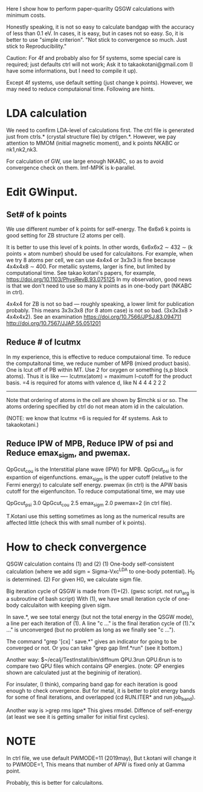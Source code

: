Here I show how to perform paper-quarilty QSGW calculations with minimum costs. 

Honestly speaking, it is not so easy to calculate bandgap with the accuracy of less than 0.1 eV. 
In cases, it is easy, but in cases not so easy. So, it is better to use "simple criterion".
"Not stick to convergence so much. Just stick to Reproducibility."

Caution: For 4f and probably also for 5f systems, some special
care is required; just defaults ctrl will not work; 
Ask it to takaokotani@gmail.com (I have some informations, but I need to compile it up).

Except 4f systems, use default setting (just change k points).
However, we may need to reduce computaional time. Following are hints.

* LDA calculation
 We need to confirm LDA-level of calculations first.
 The ctrl file is generated just from ctrls.* (crystal structure file)
 by ctrlgen.*. However, we pay attention to MMOM (initial magnetic moment), and k
 points NKABC or nk1,nk2,nk3.
 
 For calculation of GW, use large enough NKABC, so as to avoid
 convergence check on them. lmf-MPIK is k-parallel.


* Edit GWinput.
** Set# of k points
  We use different number of k points for self-energy.
  The 6x6x6 k points is good setting for ZB structure (2 atoms per cell).

  It is better to use this level of k points.
  In other words, 6x6x6x2 \sim 432 \sim (k points \times atom number)
  should be used for calculaitons.
  For example, when we try 8 atoms per cell, we can use 4x4x4 or 3x3x3
  is fine because 4x4x4x8 \sim 400.
  For metallic systems, larger is fine, but limited by computational
  time. See takao kotani's papers, for example, https://doi.org/10.1103/PhysRevB.93.075125
  In my observation, good news is that we don't need to use so many k
  points as in one-body part (NKABC in ctrl).

  4x4x4 for ZB is not so bad --- roughly speaking, a lower limit for
  publication probably. This means 3x3x3x8 (for 8 atom case) is not so bad. (3x3x3x8 > 4x4x4x2).
  See an examination 
  https://doi.org/10.7566/JPSJ.83.094711
  http://doi.org/10.7567/JJAP.55.051201

** Reduce # of lcutmx
  In my experience, this is effective to reduce computaional time.
  To reduce the computaitonal time, we reduce number of MPB  (mixed product basis).
  One is lcut off of PB within MT. Use 2 for oxygen or something (s,p block atoms). Thus it
  is like
 ----
 lcutmx(atom) = maximum l-cutoff for the product basis.  =4 is required for atoms with valence d, like N
 4 4 4 2 2 2 
 -----
 Note that ordering of atoms in the cell are shown by 
 $lmchk si 
 or so. The atoms ordering specified by ctrl do not mean atom id in
 the calculation.
 
 (NOTE: we know that lcutmx =6 is requied for 4f systems. Ask to  takaokotani.)

** Reduce IPW of MPB, Reduce IPW of psi and Reduce emax_sigm, and pwemax.
   QpGcut_cou is the Interstitial plane wave (IPW) for MPB. 
   QpGcut_psi is for expantion of eigenfunctions.
   emax_sigm is the upper cutoff (relative to the Fermi energy) to calculate self energy.
   pwemax (in ctrl) is the APW basis cutoff for the eigenfunciton.
   To reduce computational time, we may use

   QpGcut_psi 3.0
   QpGcut_cou 2.5
   emax_sigm 2.0
   pwemax=2 (in ctrl file).

   T.Kotani use this setting sometimes as long as the numerical
   results are affected little (check this with small number of k
   points).


 



   





* How to check convergence
QSGW calculation contains (1) and (2)
  (1) One-body self-consistent calculation 
      (where we add sigm = Sigma-Vxc^LDA to one-body potential).
      H_0 is determined.
  (2) For given H0, we calculate sigm file.

Big iteration cycle of QSGW is made from (1)+(2).
(gwsc script. not run_arg is a subroutine of bash script) 
With (1), we have small iteration cycle of one-body calculaiton with keeping given sigm.

In save.*, we see total energy (but not the total energy in the QSGW
mode), a line per each iteration of (1). A line "c ..." is the final
iteration cycle of (1)."x ..." is unconverged 
(but no problem as long as we finally see "c ...").

The command "grep '[cx] ' save.*" gives an indicator for 
going to be converged or not.
Or you can take "grep gap llmf.*run" (see it bottom.)

Another way:
$~/ecalj/TestInstall/bin/diffnum QPU.3run QPU.6run 
is to compare two QPU files which contains QP energies.
(note: QP energies shown are calculated just at the begininig of iteration).

For insulater, (I think), comparing band gap for each iteration 
is good enough to check onvergence. But for metal, it is better to plot energy bands
for some of final iterations, and overlapped (cd RUN.ITER* and run
job_band).

Another way is
>grep rms lqpe*
This gives rmsdel. Diffence of self-energy
(at least we see it is getting smaller for initial first cycles). 




* NOTE
 In ctrl file, we use default PWMODE=11 (2019may),
 But t.kotani will change it to PWMODE=1, 
 This means that number of APW is  fixed only at Gamma point.

 Probably, this is better for calculaitons.
